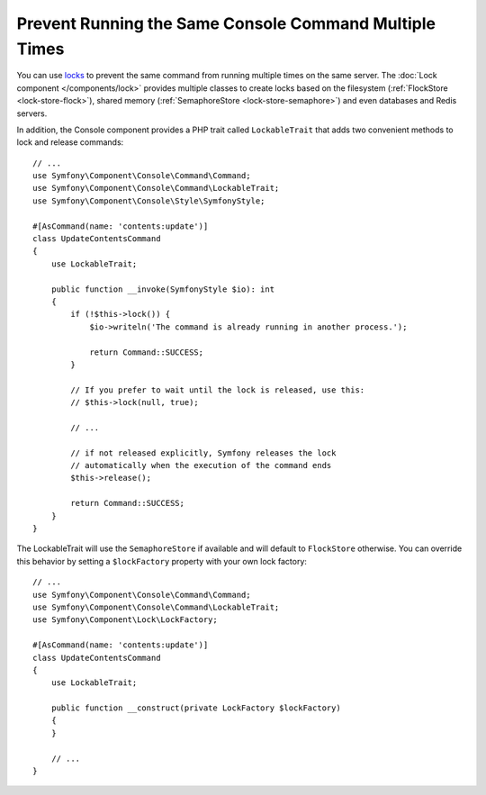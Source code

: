 Prevent Running the Same Console Command Multiple Times
=======================================================

You can use `locks`_ to prevent the same command from running multiple times on
the same server. The :doc:`Lock component </components/lock>` provides multiple
classes to create locks based on the filesystem (:ref:`FlockStore <lock-store-flock>`),
shared memory (:ref:`SemaphoreStore <lock-store-semaphore>`) and even databases
and Redis servers.

In addition, the Console component provides a PHP trait called ``LockableTrait``
that adds two convenient methods to lock and release commands::

    // ...
    use Symfony\Component\Console\Command\Command;
    use Symfony\Component\Console\Command\LockableTrait;
    use Symfony\Component\Console\Style\SymfonyStyle;

    #[AsCommand(name: 'contents:update')]
    class UpdateContentsCommand
    {
        use LockableTrait;

        public function __invoke(SymfonyStyle $io): int
        {
            if (!$this->lock()) {
                $io->writeln('The command is already running in another process.');

                return Command::SUCCESS;
            }

            // If you prefer to wait until the lock is released, use this:
            // $this->lock(null, true);

            // ...

            // if not released explicitly, Symfony releases the lock
            // automatically when the execution of the command ends
            $this->release();

            return Command::SUCCESS;
        }
    }

The LockableTrait will use the ``SemaphoreStore`` if available and will default
to ``FlockStore`` otherwise. You can override this behavior by setting
a ``$lockFactory`` property with your own lock factory::

    // ...
    use Symfony\Component\Console\Command\Command;
    use Symfony\Component\Console\Command\LockableTrait;
    use Symfony\Component\Lock\LockFactory;

    #[AsCommand(name: 'contents:update')]
    class UpdateContentsCommand
    {
        use LockableTrait;

        public function __construct(private LockFactory $lockFactory)
        {
        }

        // ...
    }

.. versionadded::  7.1

    The ``$lockFactory`` property was introduced in Symfony 7.1.

.. _`locks`: https://en.wikipedia.org/wiki/Lock_(computer_science)
